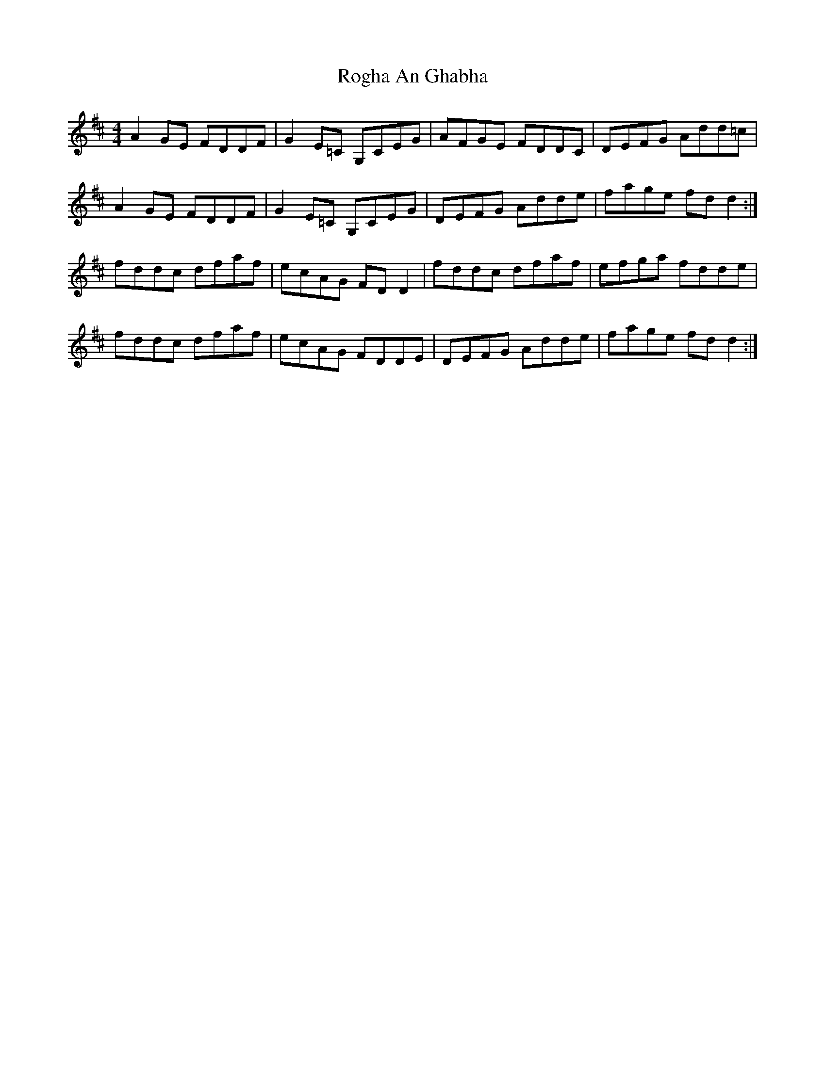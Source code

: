 X: 34996
T: Rogha An Ghabha
R: reel
M: 4/4
K: Dmajor
A2 GE FDDF|G2 E=C G,CEG|AFGE FDDC|DEFG Add=c|
A2 GE FDDF|G2 E=C G,CEG|DEFG Adde|fage fd d2:|
fddc dfaf|ecAG FD D2|fddc dfaf|efga fdde|
fddc dfaf|ecAG FDDE|DEFG Adde|fage fd d2:|

